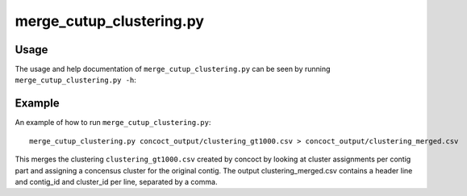 =========================
merge_cutup_clustering.py
=========================

Usage
=====
The usage and help documentation of ``merge_cutup_clustering.py`` can be seen by
running ``merge_cutup_clustering.py -h``:

.. program-output:: cat ../../scripts/merge_cutup_clustering.py | sed 's/import argparse/import argparse, conf/' | python - --help
   :shell:

Example
=======
An example of how to run ``merge_cutup_clustering.py``::

    merge_cutup_clustering.py concoct_output/clustering_gt1000.csv > concoct_output/clustering_merged.csv

This merges the clustering ``clustering_gt1000.csv`` created by concoct by looking at cluster assignments per contig part and assigning a concensus cluster for the original contig.
The output clustering_merged.csv contains a header line and contig_id and cluster_id per line, separated by a comma.
